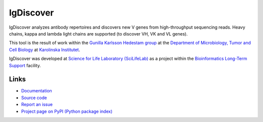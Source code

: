 ..
    .. image:: https://img.shields.io/pypi/v/igdiscover.svg?branch=master
        :target: https://pypi.python.org/pypi/igdiscover

==========
IgDiscover
==========

IgDiscover analyzes antibody repertoires and discovers new V genes from high-throughput sequencing reads.
Heavy chains, kappa and lambda light chains are supported (to discover VH, VK and VL genes).

This tool is the result of work within the `Gunilla Karlsson Hedestam group <http://ki.se/en/mtc/gunilla-karlsson-hedestam-group>`_
at the `Department of Microbiology, Tumor and Cell Biology <http://ki.se/en/mtc/>`_ at `Karolinska Institutet <http://ki.se/en/>`_.

IgDiscover was developed at `Science for Life Laboratory (SciLifeLab) <https://www.scilifelab.se/>`_
as a project within the `Bioinformatics Long-Term Support <https://www.scilifelab.se/facilities/wabi/>`_ facility.


Links
-----

* `Documentation <https://igdiscover.readthedocs.org/>`_
* `Source code <https://bitbucket.org/igdiscover/igdiscover/>`_
* `Report an issue <https://bitbucket.org/igdiscover/igdiscover/issues>`_
* `Project page on PyPI (Python package index) <https://pypi.python.org/pypi/igdiscover/>`_
